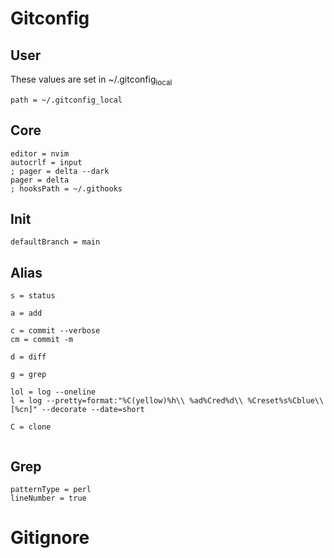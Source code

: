 #+startup: content

* Gitconfig
:PROPERTIES:
:header-args: :tangle ~/.config/git/config :mkdirp yes
:END:

** User
These values are set in ~/.gitconfig_local

#+begin_src gitconfig :prologue "[include]"
path = ~/.gitconfig_local
#+end_src

** Core
#+begin_src gitconfig :prologue "[core]"
editor = nvim
autocrlf = input
; pager = delta --dark
pager = delta
; hooksPath = ~/.githooks
#+end_src

** Init
#+begin_src gitconfig :prologue "[init]"
defaultBranch = main
#+end_src


** Alias
#+begin_src gitconfig :prologue "[alias]"
s = status

a = add

c = commit --verbose
cm = commit -m

d = diff

g = grep

lol = log --oneline
l = log --pretty=format:"%C(yellow)%h\\ %ad%Cred%d\\ %Creset%s%Cblue\\ [%cn]" --decorate --date=short

C = clone

#+end_src

** Grep
#+begin_src gitconfig :prologue "[grep]"
patternType = perl
lineNumber = true
#+end_src

* Gitignore
:PROPERTIES:
:header-args: :tangle ~/.config/git/ignore :mkdirp yes
:END:
